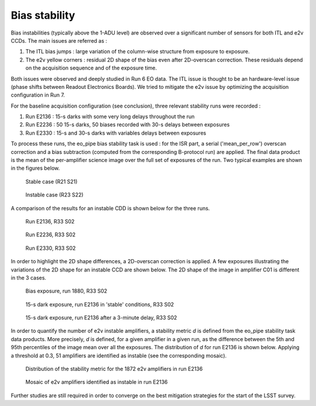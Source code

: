 Bias stability
############################################
Bias instabilities (typically above the 1-ADU level) are observed over a significant number of sensors for both ITL and e2v CCDs. The main issues are referred as :

#. The ITL bias jumps : large variation of the column-wise structure from exposure to exposure.
#. The e2v yellow corners : residual 2D shape of the bias even after 2D-overscan correction. These residuals depend on the acquisition sequence and of the exposure time.
   
Both issues were observed and deeply studied in Run 6 EO data. The ITL issue is thought to be an hardware-level issue (phase shifts between Readout Electronics Boards). We tried to mitigate the e2v issue by optimizing the acquisition configuration in Run 7.

For the baseline acquisition configuration (see conclusion), three relevant stability runs were recorded :

#. Run E2136 : 15-s darks with some very long delays throughout the run
#. Run E2236 : 50 15-s darks, 50 biases recorded with 30-s delays between exposures
#. Run E2330 : 15-s and 30-s darks with variables delays between exposures

To process these runs, the eo_pipe bias stability task is used : for the ISR part, a serial ('mean_per_row') overscan correction and a bias subtraction (computed from the corresponding B-protocol run) are applied. The final data product is the mean of the per-amplifier science image over the full set of exposures of the run. Two typical examples are shown in the figures below.

.. figure:: sections/figures/E2136_R21_S21.png

   Stable case (R21 S21)

.. figure:: sections/figures/E2136_R23_S22.png

   Instable case (R23 S22)

A comparison of the results for an instable CDD is shown below for the three runs.

.. figure:: sections/figures/E2136_R33_S02.png

   Run E2136, R33 S02

.. figure:: sections/figures/E2236_R33_S02.png

   Run E2236, R33 S02

.. figure:: sections/figures/E2330_R33_S02.png

   Run E2330, R33 S02

In order to highlight the 2D shape differences, a 2D-overscan correction is applied. A few exposures illustrating the variations of the 2D shape for an instable CCD are shown below. The 2D shape of the image in amplifier C01 is different in the 3 cases. 

.. figure:: sections/figures/E1880_bias_R33_S02.png

   Bias exposure, run 1880, R33 S02

.. figure:: sections/figures/E2136_dark15_R33_S02.png
	    
   15-s dark exposure, run E2136 in 'stable' conditions, R33 S02	   
	   
.. figure:: sections/figures/E2136_dark15_delay_R33_S02.png

   15-s dark exposure, run E2136 after a 3-minute delay, R33 S02

In order to quantify the number of e2v instable amplifiers, a stability metric *d* is defined from the eo_pipe stability task data products. More precisely, *d* is defined, for a given amplifier in a given run, as the difference between the 5th and 95th percentiles of the image mean over all the exposures. The distribution of *d* for run E2136 is shown below. Applying a threshold at 0.3, 51 amplifiers are identified as instable (see the corresponding mosaic).

.. figure:: sections/figures/E2136_distribution_d.png

   Distribution of the stability metric for the 1872 e2v amplifiers in run E2136

.. figure:: sections/figures/E2136_mosaic_d.png

   Mosaic of e2v amplifiers identified as instable in run E2136
	   
Further studies are still required in order to converge on the best mitigation strategies for the start of the LSST survey.
